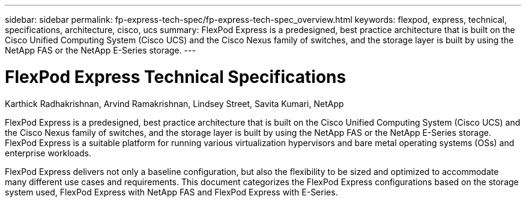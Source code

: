 ---
sidebar: sidebar
permalink: fp-express-tech-spec/fp-express-tech-spec_overview.html
keywords: flexpod, express, technical, specifications, architecture, cisco, ucs
summary: FlexPod Express is a predesigned, best practice architecture that is built on the Cisco Unified Computing System (Cisco UCS) and the Cisco Nexus family of switches, and the storage layer is built by using the NetApp FAS or the NetApp E-Series storage.
---

= FlexPod Express Technical Specifications
:hardbreaks:
:nofooter:
:icons: font
:linkattrs:
:imagesdir: ./../media/

//
// This file was created with NDAC Version 2.0 (August 17, 2020)
//
// 2021-05-20 13:19:48.559759
//

[.lead]
Karthick Radhakrishnan, Arvind Ramakrishnan, Lindsey Street, Savita Kumari, NetApp

FlexPod Express is a predesigned, best practice architecture that is built on the Cisco Unified Computing System (Cisco UCS) and the Cisco Nexus family of switches, and the storage layer is built by using the NetApp FAS or the NetApp E-Series storage. FlexPod Express is a suitable platform for running various virtualization hypervisors and bare metal operating systems (OSs) and enterprise workloads.

FlexPod Express delivers not only a baseline configuration, but also the flexibility to be sized and optimized to accommodate many different use cases and requirements. This document categorizes the FlexPod Express configurations based on the storage system used, FlexPod Express with NetApp FAS and FlexPod Express with E-Series.
